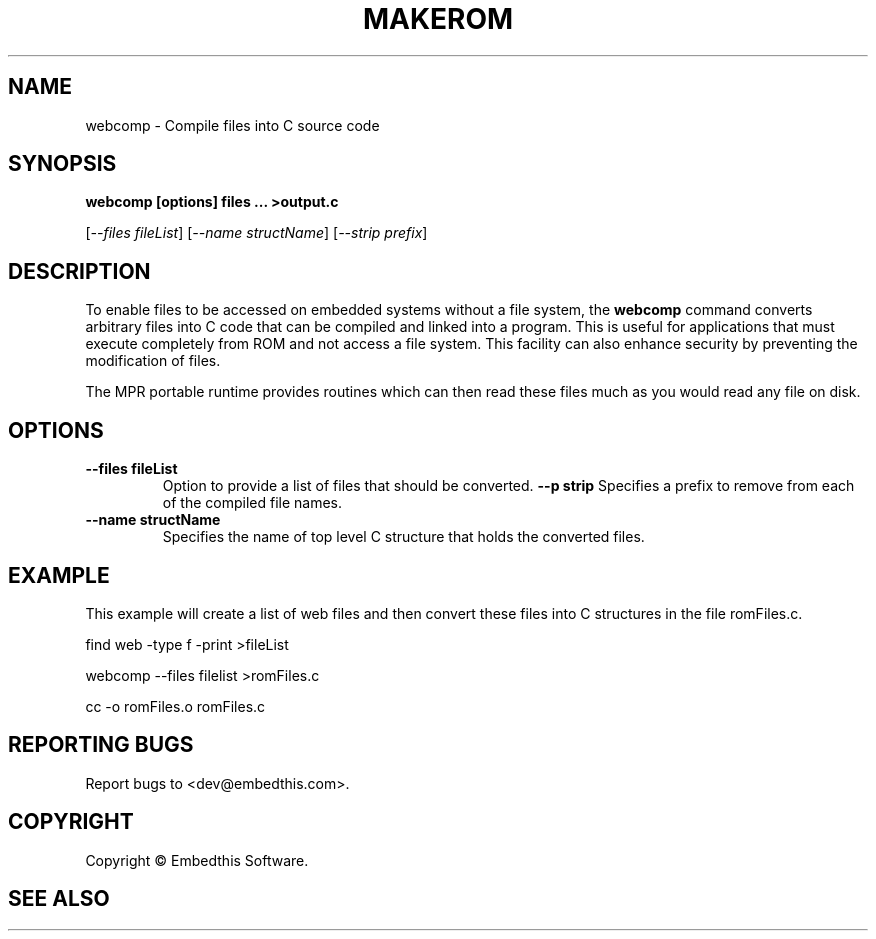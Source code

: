 .TH MAKEROM "1" "March 2014" "makerom" "User Commands"
.SH NAME
webcomp - Compile files into C source code
.SH SYNOPSIS
.B webcomp [options] files ... >output.c
.P
[\fI--files fileList\fR] 
[\fI--name structName\fR]
[\fI--strip prefix\fR]
.SH DESCRIPTION
To enable files to be accessed on embedded systems without a file system, the
\fBwebcomp\fR command converts arbitrary files into C code that
can be compiled and linked into a program. This is useful for applications
that must execute completely from ROM and not access a file system.
This facility can also enhance security by preventing the
modification of files.
.PP
The MPR portable runtime provides routines which can then read these files
much as you would read any file on disk.
.SH OPTIONS
.TP
\fB\--files fileList\fR
Option to provide a list of files that should be converted.
\fB\--p strip\fR 
Specifies a prefix to remove from each of the compiled file names. 
.TP
\fB\--name structName\fR 
Specifies the name of top level C structure that holds the converted files.
.PP
.SH "EXAMPLE"
This example will create a list of web files and then convert these
files into C structures in the file romFiles.c.

.PP
    find web -type f -print >fileList
.PP
    webcomp --files filelist >romFiles.c
.PP
    cc -o romFiles.o romFiles.c

.SH "REPORTING BUGS"
Report bugs to <dev@embedthis.com>.
.SH COPYRIGHT
Copyright \(co Embedthis Software.
.br
.SH "SEE ALSO"
